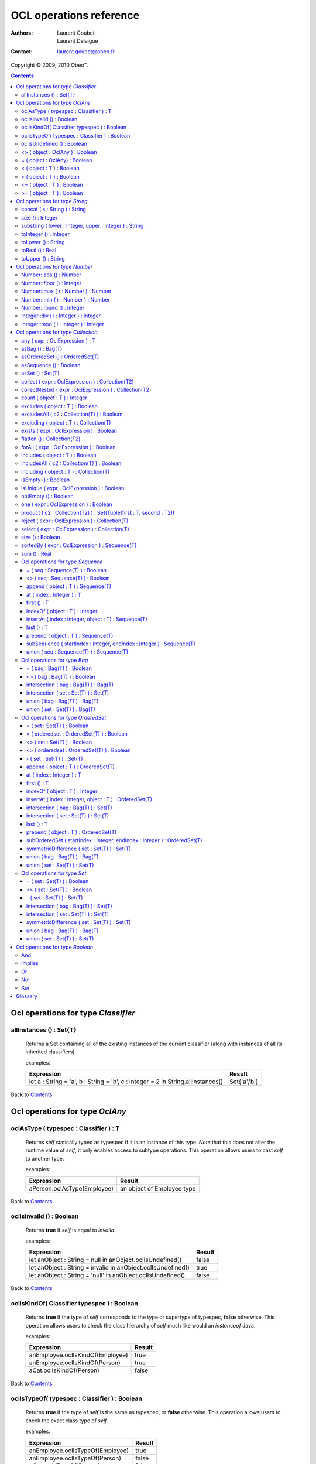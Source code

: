 ========================
OCL operations reference
========================

:Authors:
  Laurent Goubet,
  Laurent Delaigue
:Contact:
	laurent.goubet@obeo.fr

Copyright |copy| 2009, 2010 Obeo\ |trade|.

.. |copy| unicode:: 0xA9 
.. |trade| unicode:: U+2122
.. |invalid| unicode:: U+00D8
.. contents:: Contents

Ocl operations for type *Classifier*
====================================

allInstances () : Set{T}
-----------------------------------------------------------------
   Returns a Set containing all of the existing instances of the current classifier (along with instances of all its
   inherited classifiers).

   examples:

   .. class:: exampletable

   +----------------------------------------------------------------------------------+----------------+
   | Expression                                                                       | Result         |
   +==================================================================================+================+
   | let a : String = 'a', b : String = 'b', c : Integer = 2 in String.allInstances() | Set{'a','b'}   |
   +----------------------------------------------------------------------------------+----------------+

Back to Contents_

Ocl operations for type *OclAny*
====================================

oclAsType ( typespec : Classifier ) : T
-----------------------------------------------------------------
   Returns *self* statically typed as typespec if it is an instance of this type. *Note* that this does not alter the
   runtime value of *self*, it only enables access to subtype operations. This operation allows users to cast *self*
   to another type.

   examples:

   .. class:: exampletable

   +-------------------------------------------------------------+-----------------------------+
   | Expression                                                  | Result                      |
   +=============================================================+=============================+
   | aPerson.oclAsType(Employee)                                 | an object of Employee type  |
   +-------------------------------------------------------------+-----------------------------+

Back to Contents_

oclIsInvalid () : Boolean
-----------------------------------------------------------------
   Returns **true** if *self* is equal to *invalid*.

   examples:

   .. class:: exampletable

   +--------------------------------------------------------------+--------+
   | Expression                                                   | Result |
   +==============================================================+========+
   | let anObject : String = null in anObject.oclIsUndefined()    | false  |
   +--------------------------------------------------------------+--------+
   | let anObject : String = invalid in anObject.oclIsUndefined() | true   |
   +--------------------------------------------------------------+--------+
   | let anObject : String = 'null' in anObject.oclIsUndefined()  | false  |
   +--------------------------------------------------------------+--------+

Back to Contents_

oclIsKindOf( Classifier typespec ) : Boolean
-----------------------------------------------------------------
   Returns **true** if the type of *self* corresponds to the type or supertype of typespec, **false** otherwise. This
   operation allows users to check the class hierarchy of *self* much like would an *instanceof* Java.

   examples:

   .. class:: exampletable

   +----------------------------------+--------+
   | Expression                       | Result |
   +==================================+========+
   | anEmployee.oclIsKindOf(Employee) | true   |
   +----------------------------------+--------+
   | anEmployee.oclIsKindOf(Person)   | true   |
   +----------------------------------+--------+
   | aCat.oclIsKindOf(Person)         | false  |
   +----------------------------------+--------+

Back to Contents_

oclIsTypeOf( typespec : Classifier ) : Boolean
-----------------------------------------------------------------
   Returns **true** if the type of *self* is the same as typespec, or **false** otherwise. This operation allows users
   to check the exact class type of *self*.
   
   examples:

   .. class:: exampletable

   +----------------------------------+--------+
   | Expression                       | Result |
   +==================================+========+
   | anEmployee.oclIsTypeOf(Employee) | true   |
   +----------------------------------+--------+
   | anEmployee.oclIsTypeOf(Person)   | false  |
   +----------------------------------+--------+
   | aCat.oclIsTypeOf(Person)         | false  |
   +----------------------------------+--------+

Back to Contents_

oclIsUndefined () : Boolean
-----------------------------------------------------------------
   Returns **true** if *self* is equal to *invalid* or *null*.

   examples:

   .. class:: exampletable

   +--------------------------------------------------------------+--------+
   | Expression                                                   | Result |
   +==============================================================+========+
   | let anObject : String = null in anObject.oclIsUndefined()    | true   |
   +--------------------------------------------------------------+--------+
   | let anObject : String = invalid in anObject.oclIsUndefined() | true   |
   +--------------------------------------------------------------+--------+
   | let anObject : String = 'null' in anObject.oclIsUndefined()  | false  |
   +--------------------------------------------------------------+--------+

Back to Contents_

<> ( object : OclAny ) : Boolean
-----------------------------------------------------------------
   Returns **true** if *self* is a different object from *object*.

   examples:

   .. class:: exampletable

   +--------------------------------------------------+--------+
   | Expression                                       | Result |
   +==================================================+========+
   | let a : String = 'a', b : String = 'a' in a <> b | false  |
   +--------------------------------------------------+--------+
   | let a : Integer = 2, b : Real = 2.0 in a <> b    | false  |
   +--------------------------------------------------+--------+
   | let a : Integer = -2, b : Integer = 2 in a <> b  | true   |
   +--------------------------------------------------+--------+

Back to Contents_

= ( object : OclAny) : Boolean
-----------------------------------------------------------------
   Returns **true** if *self* is equal to *object*.

   examples:

   .. class:: exampletable

   +--------------------------------------------------+--------+
   | Expression                                       | Result |
   +==================================================+========+
   | let a : String = 'a', b : String = 'a' in a = b  | true   |
   +--------------------------------------------------+--------+
   | let a : Integer = 2, b : Real = 2.0 in a = b     | true   |
   +--------------------------------------------------+--------+
   | let a : Integer = -2, b : Integer = 2 in a = b   | false  |
   +--------------------------------------------------+--------+

Back to Contents_

< ( object : T ) : Boolean
-----------------------------------------------------------------
   Returns **true** if *self* is comparable to *object* and less than *object*.

   examples:

   .. class:: exampletable

   +--------------------------------------------------------------+--------+
   | Expression                                                   | Result |
   +==============================================================+========+
   | let a : Integer = 1, b : Integer = 2 in a < b                | true   |
   +--------------------------------------------------------------+--------+
   | let a : Real = 1.5, b : Integer = 2 in a < b                 | true   |
   +--------------------------------------------------------------+--------+
   |let a : String = 'Anteater', b : String = 'Aardvark' in a < b | false  |
   +--------------------------------------------------------------+--------+

Back to Contents_

> ( object : T ) : Boolean
-----------------------------------------------------------------
   Returns **true** if *self* is comparable to *object* and greater than *object*.

   examples:

   .. class:: exampletable

   +--------------------------------------------------------------+--------+
   | Expression                                                   | Result |
   +==============================================================+========+
   | let a : Integer = 1, b : Integer = 2 in a > b                | false  |
   +--------------------------------------------------------------+--------+
   | let a : Real = 1.5, b : Integer = 2 in a > b                 | false  |
   +--------------------------------------------------------------+--------+
   |let a : String = 'Anteater', b : String = 'Aardvark' in a > b | true   |
   +--------------------------------------------------------------+--------+

Back to Contents_

<= ( object : T ) : Boolean
-----------------------------------------------------------------
   Returns **true** if *self* is comparable to *object* and less than or equal to *object*.

   examples:

   .. class:: exampletable

   +---------------------------------------------------------------+--------+
   | Expression                                                    | Result |
   +===============================================================+========+
   | let a : Integer = 1, b : Integer = 2 in a <= b                | true   |
   +---------------------------------------------------------------+--------+
   | let a : Real = 1.5, b : Integer = 2 in a <= b                 | true   |
   +---------------------------------------------------------------+--------+
   |let a : String = 'Anteater', b : String = 'Aardvark' in a <= b | false  |
   +---------------------------------------------------------------+--------+

Back to Contents_

>= ( object : T ) : Boolean
-----------------------------------------------------------------
   Returns **true** if *self* is comparable to *object* and greater than or equal to *object*.

   examples:

   .. class:: exampletable

   +---------------------------------------------------------------+--------+
   | Expression                                                    | Result |
   +===============================================================+========+
   | let a : Integer = 1, b : Integer = 2 in a >= b                | false  |
   +---------------------------------------------------------------+--------+
   | let a : Real = 1.5, b : Integer = 2 in a >= b                 | false  |
   +---------------------------------------------------------------+--------+
   |let a : String = 'Anteater', b : String = 'Aardvark' in a >= b | true   |
   +---------------------------------------------------------------+--------+

Back to Contents_

Ocl operations for type *String*
====================================

**A note on Strings** : OCL Strings begin at index *1*, not *0* as in most languages. Thus *'test'.at(0)* fails in
*invalid* whereas *'test'.at(1)* yields *'t'*. Likewise, *'test'.substring(2, 2)* returns *'e'*.

concat ( s : String ) : String
-----------------------------------------------------------------
   Returns a string containing *self* followed by *s*.

   examples:

   .. class:: exampletable

   +-------------------------------------------------------------------+--------------------+
   | Expression                                                        | Result             |
   +===================================================================+====================+
   | 'concat'.concat(' ').concat('operation')                          | 'concat operation' |
   +-------------------------------------------------------------------+--------------------+

Back to Contents_

size () : Integer
-----------------------------------------------------------------
   Returns the number of characters composing *self*.

   examples:

   .. class:: exampletable

   +-------------------------------------------------------------+--------+
   | Expression                                                  | Result |
   +=============================================================+========+
   | 'size operation'.size()                                     | 14     |
   +-------------------------------------------------------------+--------+

Back to Contents_

substring ( lower : Integer, upper : Integer ) : String
-----------------------------------------------------------------
   Returns a string containing all characters from *self* starting from index *lower* up to index *upper* included.
   Both *lower* and *upper* parameters should be contained between *1* and *self.size()* included. *lower* cannot be
   greater than *upper*.

   examples:

   .. class:: exampletable

   +---------------------------------------------------------------+----------------+
   | Expression                                                    | Result         |
   +===============================================================+================+
   | 'substring operation'.substring(11, 19)                       | 'operation'    |
   +---------------------------------------------------------------+----------------+
   | 'substring operation'.substring(1, 1)                         | 's'            |
   +---------------------------------------------------------------+----------------+
   | 'substring operation'.substring(0, 1)                         | |invalid|      |
   +---------------------------------------------------------------+----------------+

Back to Contents_

toInteger () : Integer
-----------------------------------------------------------------
   Returns an Integer of value equal to *self*, or |invalid| if *self* does not represent an integer.

   examples:

   .. class:: exampletable

   +---------------------------------------------------------------+----------------+
   | Expression                                                    | Result         |
   +===============================================================+================+
   | '3.0'.toInteger()                                             | |invalid|      |
   +---------------------------------------------------------------+----------------+
   | '4'.toInteger()                                               | 4              |
   +---------------------------------------------------------------+----------------+
   | 'toInteger'.toInteger()                                       | |invalid|      |
   +---------------------------------------------------------------+----------------+

Back to Contents_

toLower () : String
-----------------------------------------------------------------
   Returns *self* with all characters converted to lowercase.

   examples:

   .. class:: exampletable

   +------------------------------------------------------------+-------------------+
   | Expression                                                 | Result            |
   +============================================================+===================+
   | 'LoWeR OpErAtIoN'.toLower()                                | 'lower operation' |
   +------------------------------------------------------------+-------------------+

Back to Contents_

toReal () : Real
-----------------------------------------------------------------
   Returns a Real of value equal to *self*, or |invalid| if *self* does not represent a real.

   examples:

   .. class:: exampletable

   +---------------------------------------------------------------+----------------+
   | Expression                                                    | Result         |
   +===============================================================+================+
   | '3.0'.toReal()                                                | 3.0            |
   +---------------------------------------------------------------+----------------+
   | '4'.toReal()                                                  | 4.0            |
   +---------------------------------------------------------------+----------------+
   | 'toReal'.toReal()                                             | |invalid|      |
   +---------------------------------------------------------------+----------------+

Back to Contents_

toUpper () : String
-----------------------------------------------------------------
   Returns *self* with all characters converted to uppercase.

   examples:

   .. class:: exampletable

   +------------------------------------------------------------+-------------------+
   | Expression                                                 | Result            |
   +============================================================+===================+
   | 'UpPeR OpErAtIoN'.toUpper()                                | 'UPPER OPERATION' |
   +------------------------------------------------------------+-------------------+

Back to Contents_

Ocl operations for type *Number*
====================================

In addition to the basic math functions (+, -, /, \*) are a number of advanced functions. Take note that *Number*
denotes both *Integer* and *Real*, and they're substitutive unless otherwise specified.

Number::abs () : Number
-----------------------------------------------------------------
   Returns the absolute value of *self*, *self* if it is already a positive number.

   examples:

   .. class:: exampletable

   +---------------------------------------------------------------+----------------+
   | Expression                                                    | Result         |
   +===============================================================+================+
   | (-2.3).abs()                                                  | 2.3            |
   +---------------------------------------------------------------+----------------+
   | -5.abs()                                                      | 5              |
   +---------------------------------------------------------------+----------------+

Back to Contents_

Number::floor () : Integer
-----------------------------------------------------------------
   Returns the integer part of *self* if it is a Real, *self* if it is an Integer.

   examples:

   .. class:: exampletable

   +---------------------------------------------------------------+----------------+
   | Expression                                                    | Result         |
   +===============================================================+================+
   | (2.3).floor()                                                 | 2              |
   +---------------------------------------------------------------+----------------+
   | (2.8).floor()                                                 | 2              |
   +---------------------------------------------------------------+----------------+
   | 2.floor()                                                     | 2              |
   +---------------------------------------------------------------+----------------+

Back to Contents_

Number::max ( r : Number ) : Number
-----------------------------------------------------------------
   Returns the greatest number between *self* and *r*.

   examples:

   .. class:: exampletable

   +---------------------------------------------------------------+----------------+
   | Expression                                                    | Result         |
   +===============================================================+================+
   | 6.max(3)                                                      | 6              |
   +---------------------------------------------------------------+----------------+
   | 6.max(5.2)                                                    | 6.0            |
   +---------------------------------------------------------------+----------------+
   | (2.3).max(3)                                                  | 3.0            |
   +---------------------------------------------------------------+----------------+
   | (2.3).max(5.2)                                                | 5.2            |
   +---------------------------------------------------------------+----------------+

Back to Contents_

Number::min ( r : Number ) : Number
-----------------------------------------------------------------
   Returns the lowest number between *self* and *r*.

   examples:

   .. class:: exampletable

   +---------------------------------------------------------------+----------------+
   | Expression                                                    | Result         |
   +===============================================================+================+
   | 6.min(3)                                                      | 6              |
   +---------------------------------------------------------------+----------------+
   | 6.min(5.2)                                                    | 5.2            |
   +---------------------------------------------------------------+----------------+
   | (2.3).min(3)                                                  | 2.3            |
   +---------------------------------------------------------------+----------------+
   | (2.3).min(5.2)                                                | 2.3            |
   +---------------------------------------------------------------+----------------+

Back to Contents_

Number::round () : Integer
-----------------------------------------------------------------
   Returns the nearest integer to *self* if it is a Real, *self* if it is an Integer.

   examples:

   .. class:: exampletable

   +---------------------------------------------------------------+----------------+
   | Expression                                                    | Result         |
   +===============================================================+================+
   | (2.3).round()                                                 | 2              |
   +---------------------------------------------------------------+----------------+
   | (2.5).round()                                                 | 3              |
   +---------------------------------------------------------------+----------------+
   | (2.8).round()                                                 | 3              |
   +---------------------------------------------------------------+----------------+
   | 2.round()                                                     | 2              |
   +---------------------------------------------------------------+----------------+

Back to Contents_

Integer::div ( i : Integer ) : Integer
-----------------------------------------------------------------
   Returns the integer quotient of the division of *self* by *i*.
   
   examples:

   .. class:: exampletable

   +---------------------------------------------------------------+----------------+
   | Expression                                                    | Result         |
   +===============================================================+================+
   | 3.div(2)                                                      | 1              |
   +---------------------------------------------------------------+----------------+
   | 11.div(3)                                                     | 3              |
   +---------------------------------------------------------------+----------------+
  
Back to Contents_

Integer::mod ( i : Integer ) : Integer
-----------------------------------------------------------------
   Returns the integer remainder of the division of *self* by *i*.
   
   examples:

   .. class:: exampletable

   +---------------------------------------------------------------+----------------+
   | Expression                                                    | Result         |
   +===============================================================+================+
   | 3.mod(2)                                                      | 1              |
   +---------------------------------------------------------------+----------------+
   | 11.mod(3)                                                     | 2              |
   +---------------------------------------------------------------+----------------+

Back to Contents_

Ocl operations for type *Collection*
====================================

Please note that OCL collections can contain the *null* value (null) but not the *invalid* value (|invalid|). Trying
to add |invalid| within a new or existing collection will yield |invalid| as a result. OCL proposes four distinct kinds
of collections offering all possibilities of ordering/unicity.

 .. list-table::
		:header-rows: 1
		:stub-columns: 1
           
		* - Collection type
		  - Ordered
		  - Unique
		* - Sequence
		  - true
		  - false
		* - OrderedSet
		  - true
		  - true
		* - Bag
		  - false
		  - false
		* - Set
		  - false
		  - true

Back to Contents_

any ( expr : OclExpression ) : T
-----------------------------------------------------------------
	Returns any element contained in *self* that validates the condition *expr*, null otherwise. Evaluation is shortcut as soon
	as an element validating *expr* is found. Note that the result of this on unordered collections will be random if more than
	one element validates *expr*.
	
	examples:

	.. class:: exampletable
	
	+---------------------------------------------------------------+----------------+
	| Expression                                                    | Result         |
	+===============================================================+================+
	| Sequence{1.2, 2.3, 5.2, 0.9}->any(self < 1)                   | 0.9            |
	+---------------------------------------------------------------+----------------+
	| Sequence{1.2, 2.3, 5.2, 0.9}->any(self < 2)                   | 1.2            |
	+---------------------------------------------------------------+----------------+

Back to Contents_

asBag () : Bag(T)
-----------------------------------------------------------------
	Returns a Bag containing all elements of *self*.
	
	examples:
	
	.. class:: exampletable
	
	+-------------------------------------------------------+-----------------------+
	| Expression                                            | Result                |
	+=======================================================+=======================+
	| Sequence{'3', 1, 2.0, '3'}->asBag()                   | Bag{2.0, '3', 1, '3'} |
	+-------------------------------------------------------+-----------------------+
	| Bag{1, 2.0, '3'}->asBag()                             | Bag{2.0, 1, '3'}      |
	+-------------------------------------------------------+-----------------------+
	| OrderedSet{1, 2.0, '3'}->asBag()                      | Bag{2.0, 1, '3'}      |
	+-------------------------------------------------------+-----------------------+
	| OrderedSet{1, 1, 2.0, '3'}->asBag()                   | Bag{'3', 1, 2.0}      |
	+-------------------------------------------------------+-----------------------+
	| Set{1, 2.0, '3'}->asBag()                             | Bag{2.0, 1, '3'}      |
	+-------------------------------------------------------+-----------------------+
	| Set{1, 1, 2.0, '3'}->asBag()                          | Bag{2.0, '3', 1}      |
	+-------------------------------------------------------+-----------------------+

Back to Contents_

asOrderedSet () : OrderedSet(T)
-----------------------------------------------------------------
	Returns an OrderedSet containing all elements of *self*. Element ordering is preserved when possible.
	
	examples:
	
	.. class:: exampletable
	
	+-------------------------------------------------------+-------------------------+
	| Expression                                            | Result                  |
	+=======================================================+=========================+
	| Sequence{1, 2.0, '3'}->asOrderedSet()                 | OrderedSet{1, '3', 2.0} |
	+-------------------------------------------------------+-------------------------+
	| Sequence{1, 1, 2.0, '3'}->asOrderedSet()              | OrderedSet{'3', 1, 2.0} |
	+-------------------------------------------------------+-------------------------+
	| Bag{1, 2.0, '3'}->asOrderedSet()                      | OrderedSet{2.0, 1, '3'} |
	+-------------------------------------------------------+-------------------------+
	| Bag{1, 1, 2.0, '3'}->asOrderedSet()                   | OrderedSet{1, '3', 2.0} |
	+-------------------------------------------------------+-------------------------+
	| OrderedSet{1, 2.0, '3'}->asOrderedSet()               | OrderedSet{1, 2.0, '3'} |
	+-------------------------------------------------------+-------------------------+
	| Set{1, 2.0, '3'}->asOrderedSet()                      | OrderedSet{'3', 1, 2.0} |
	+-------------------------------------------------------+-------------------------+

Back to Contents_

asSequence () : Boolean
-----------------------------------------------------------------
	Returns a Sequence containing all elements of *self*. Element ordering is preserved when possible.
	
	examples:
	
	.. class:: exampletable
	
	+-------------------------------------------------------+-----------------------+
	| Expression                                            | Result                |
	+=======================================================+=======================+
	| Sequence{1, 2.0, '3'}->asSequence()                   | Sequence{1, 2.0, '3'} |
	+-------------------------------------------------------+-----------------------+
	| Bag{1, 2.0, '3'}->asSequence()                        | Sequence{2.0, 1, '3'} |
	+-------------------------------------------------------+-----------------------+
	| OrderedSet{1, 2.0, '3'}->asSequence()                 | Sequence{1, 2.0, '3'} |
	+-------------------------------------------------------+-----------------------+
	| Set{1, 2.0, '3'}->asSequence()                        | Sequence{'3', 1, 2.0} |
	+-------------------------------------------------------+-----------------------+

Back to Contents_

asSet () : Set(T)
-----------------------------------------------------------------
	Returns a Set containing all elements of *self*.
	
	examples:
	
	.. class:: exampletable
	
	+-------------------------------------------------------+-----------------------+
	| Expression                                            | Result                |
	+=======================================================+=======================+
	| Sequence{1, 2.0, '3'}->asSet()                        | Set{1, '3', 2.0}      |
	+-------------------------------------------------------+-----------------------+
	| Sequence{1, 1, 2.0, '3'}->asSet()                     | Set{'3', 1, 2.0}      |
	+-------------------------------------------------------+-----------------------+
	| Bag{1, 2.0, '3'}->asSet()                             | Set{2.0, 1, '3'}      |
	+-------------------------------------------------------+-----------------------+
	| Bag{1, 1, 2.0, '3'}->asSet()                          | Set{1, '3', 2.0}      |
	+-------------------------------------------------------+-----------------------+
	| OrderedSet{1, 2.0, '3'}->asSet()                      | Set{1, '3', 2.0}      |
	+-------------------------------------------------------+-----------------------+
	| OrderedSet{1, 1, 2.0, '3'}->asSet()                   | Set{'3', 1, 2.0}      |
	+-------------------------------------------------------+-----------------------+
	| Set{1, 2.0, '3'}->asSet()                             | Set{2.0, 1, '3'}      |
	+-------------------------------------------------------+-----------------------+
	| Set{1, 1, 2.0, '3'}->asSet()                          | Set{'3', 1, 2.0}      |
	+-------------------------------------------------------+-----------------------+

Back to Contents_

collect ( expr : OclExpression ) : Collection(T2)
-----------------------------------------------------------------
	Returns a collection containing the result of applying *expr* on all elements contained in *self*.
	
	examples:

	.. class:: exampletable
	
	+---------------------------------------------------------------+-----------------------------+
	| Expression                                                    | Result                      |
	+===============================================================+=============================+
	| Sequence{'first', 'second'}->collect(toUpper())               | Sequence{'FIRST', 'SECOND'} |
	+---------------------------------------------------------------+-----------------------------+

Back to Contents_

collectNested ( expr : OclExpression ) : Collection(T2)
-----------------------------------------------------------------
	Returns a collection containing all the elements contained in *self* on which we applied the OclExpression *expr*.
	The results won't be flattened. The type of the resulting collection depends on the type of *self*.
	
	examples:
	
	For the purpose of these examples we'll assume here that we have a Class *Person* with a reference *children*. Our
	model contains two persons such as *person1.children = {James, Jane}* and *person2.children = {John}*.
	
	.. class:: exampletable
	
	+-------------------------------------------------------+-------------------------------------------------+
	| Expression                                            | Result                                          |
	+=======================================================+=================================================+
	| self.persons->collectNested(children.firstname)       | Sequence{Sequence{James, Jane}, Sequence{John}} |
	+-------------------------------------------------------+-------------------------------------------------+

Back to Contents_

count ( object : T ) : Integer
-----------------------------------------------------------------
   Returns how many times *object* is in the collection *self*.

   examples:

   .. class:: exampletable

   +---------------------------------------------------------------+----------------+
   | Expression                                                    | Result         |
   +===============================================================+================+
   | Sequence{2.3, 5.2}->count(5.2)                                | 1              |
   +---------------------------------------------------------------+----------------+
   | Set{3, 'test', 4.0, 4, 4.0, 'test'}->count(null)              | 0              |
   +---------------------------------------------------------------+----------------+
   | Set{3, null, 4.0, null, 'test'}->count(null)                  | 1              |
   +---------------------------------------------------------------+----------------+
   | Bag{3, null, 4.0, null, 'test'}->count(null)                  | 2              |
   +---------------------------------------------------------------+----------------+

Back to Contents_

excludes ( object : T ) : Boolean
-----------------------------------------------------------------
	Returns **true** if *object* is not contained in *self*, **false** otherwise.
	
	examples:

	.. class:: exampletable
	
	+---------------------------------------------------------------+----------------+
	| Expression                                                    | Result         |
	+===============================================================+================+
	| Sequence{2.3}->excludes(2.1)                                  | true           |
	+---------------------------------------------------------------+----------------+
	| Sequence{2.0}->excludes(2)                                    | false          |
	+---------------------------------------------------------------+----------------+

Back to Contents_

excludesAll ( c2 : Collection(T) ) : Boolean
-----------------------------------------------------------------
	Returns **true** if no element of *c2* is contained in *self*, **false** otherwise.
	
	examples:

	.. class:: exampletable
	
	+---------------------------------------------------------------+----------------+
	| Expression                                                    | Result         |
	+===============================================================+================+
	| Sequence{2.3, 5.2, 'a', 3, null}->excludesAll(Set{4, null})   | false          |
	+---------------------------------------------------------------+----------------+
	| Sequence{2.3, 5.2, 'a', 3}->excludesAll(Set{4, null})         | true           |
	+---------------------------------------------------------------+----------------+

Back to Contents_

excluding ( object : T ) : Collection(T)
-----------------------------------------------------------------
	Returns a collection containing all elements of *self* minus all occurences of *object*.
	**Note** : at the time of writing, the OCL standard library sports a bug which changes *OrderedSets* in *Sets* when
	excluding elements.
	
	examples:
	
	.. class:: exampletable
	
	+-----------------------------------------------------+-------------------------+
	| Expression                                          | Result                  |
	+=====================================================+=========================+
	| Sequence{'b', 'a', 'b', 'c'}->excluding('b')        | Sequence{'a', 'c'}      |
	+-----------------------------------------------------+-------------------------+
	| Bag{'b', 'a', 'b', 'c'}->excluding('b')             | Bag{'c', 'a'}           |
	+-----------------------------------------------------+-------------------------+
	| OrderedSet{'b', 'a', 'b', 'c'}->excluding('b')      | Set{'c', 'a'}           |
	+-----------------------------------------------------+-------------------------+
	| Set{'b', 'a', 'b', 'c'}->excluding('b')             | Set{'c', 'a'}           |
	+-----------------------------------------------------+-------------------------+

Back to Contents_

exists ( expr : OclExpression ) : Boolean
-----------------------------------------------------------------
	Returns **true** if at least one element in *self* validates the condition *expr*, **false** otherwise. The evaluation
	stops as soon as one element validating *expr* is found.
	
	examples:

	.. class:: exampletable
	
	+---------------------------------------------------------------+----------------+
	| Expression                                                    | Result         |
	+===============================================================+================+
	| Sequence{2.3, 5.2}->exists(self > 3)                          | true           |
	+---------------------------------------------------------------+----------------+

Back to Contents_

flatten () : Collection(T2)
-----------------------------------------------------------------
	Returns a collection containing all elements of *self* recursively flattened.
	**Note** : at the time of writing, the OCL standard library sports a bug which changes *OrderedSets* in *Sets* when
	flattening. 
	
	examples:
	
	.. class:: exampletable
	
	+---------------------------------------------------------------------------+-------------------------------------+
	| Expression                                                                | Result                              |
	+===========================================================================+=====================================+
	| Sequence{Set{1, 2, 3}, Sequence{2.0, 3.0}, Bag{'test'}}->flatten()        | Sequence{1, 2, 3, 2.0, 3.0, 'test'} |
	+---------------------------------------------------------------------------+-------------------------------------+
	| Bag{Set{Bag{'test', 2, 3.0}}, Sequence{OrderedSet{2.0, 3, 1}}}->flatten() | Bag{1, 2, 3, 2.0, 3.0, 'test'}      |
	+---------------------------------------------------------------------------+-------------------------------------+
	| OrderedSet{Set{Bag{'test', 2, 3.0}}, Sequence{Set{2.0, 3, 1}}}->flatten() | Set{3.0, 2, 1, 3, 'test', 2.0}      |
	+---------------------------------------------------------------------------+-------------------------------------+
	| Set{Set{Bag{'test', 2, 3.0}}, Sequence{OrderedSet{2.0, 3, 1}}}->flatten() | Set{3.0, 2, 1, 3, 'test', 2.0}      |
	+---------------------------------------------------------------------------+-------------------------------------+

Back to Contents_

forAll ( expr : OclExpression ) : Boolean
-----------------------------------------------------------------
	Returns **true** if the all the elements contained in *self* validate the condition *expr*, **false** otherwise.
	
	examples:

	.. class:: exampletable
	
	+---------------------------------------------------------------+----------------+
	| Expression                                                    | Result         |
	+===============================================================+================+
	| Sequence{2.3, 5.2}->forAll(self > 3)                          | false          |
	+---------------------------------------------------------------+----------------+
	| Sequence{2.3, 5.2}->forAll(self > 1.2)                        | true           |
	+---------------------------------------------------------------+----------------+

Back to Contents_

includes ( object : T ) : Boolean
-----------------------------------------------------------------
	Returns **true** if *object* is contained in *self*, **false** otherwise.
	
	examples:

	.. class:: exampletable
	
	+---------------------------------------------------------------+----------------+
	| Expression                                                    | Result         |
	+===============================================================+================+
	| Sequence{2.3}->includes(2.1)                                  | false          |
	+---------------------------------------------------------------+----------------+
	| Sequence{2.0}->includes(2)                                    | true           |
	+---------------------------------------------------------------+----------------+

Back to Contents_

includesAll ( c2 : Collection(T) ) : Boolean
-----------------------------------------------------------------
	Returns **true** if all element of *c2* are contained in *self*, **false** otherwise.
	
	examples:

	.. class:: exampletable
	
	+---------------------------------------------------------------+----------------+
	| Expression                                                    | Result         |
	+===============================================================+================+
	| Sequence{2.3, 5.2, 'a', 3, null}->includesAll(Set{3, null})   | true           |
	+---------------------------------------------------------------+----------------+
	| Sequence{2.3, 5.2, 'a', 3}->includesAll(Set{3, null})         | false          |
	+---------------------------------------------------------------+----------------+

Back to Contents_

including ( object : T ) : Collection(T)
-----------------------------------------------------------------
	Returns a collection containing all elements of *self* followed by *object*.
	**Note** : at the time of writing, the OCL standard library sports a bug which changes *OrderedSets* in *Sets* when
	including elements.
	
	examples:
	
	.. class:: exampletable
	
	+-----------------------------------------------------+-------------------------+
	| Expression                                          | Result                  |
	+=====================================================+=========================+
	| Sequence{'a', 'b'}->including('c')                  | Sequence{'a', 'b', 'c'} |
	+-----------------------------------------------------+-------------------------+
	| Bag{'a', 'b'}->including('c')                       | Bag{'a', 'c', 'b'}      |
	+-----------------------------------------------------+-------------------------+
	| OrderedSet{'a', 'b'}->including('c')                | Set{'a', 'c', 'b'}      |
	+-----------------------------------------------------+-------------------------+
	| Set{'a', 'b'}->including('c')                       | Set{'a', 'c', 'b'}      |
	+-----------------------------------------------------+-------------------------+

Back to Contents_

isEmpty () : Boolean
-----------------------------------------------------------------
	Returns **true** if *self* is empty, **false** otherwise.
	
	examples:

	.. class:: exampletable
	
	+---------------------------------------------------------------+----------------+
	| Expression                                                    | Result         |
	+===============================================================+================+
	| Sequence{2, 'a'}->isEmpty()                                   | false          |
	+---------------------------------------------------------------+----------------+
	| Sequence{null}->isEmpty()                                     | false          |
	+---------------------------------------------------------------+----------------+
	| Sequence{}->isEmpty()                                         | true           |
	+---------------------------------------------------------------+----------------+

Back to Contents_

isUnique ( expr : OclExpression ) : Boolean
-----------------------------------------------------------------
	Returns **true** if all elements contained in *self* evaluate to a distinct value for *expr*.
	
	examples:

	.. class:: exampletable
	
	+---------------------------------------------------------------+----------------+
	| Expression                                                    | Result         |
	+===============================================================+================+
	| Sequence{2.3, 5.2}->isUnique(self > 3)                        | true           |
	+---------------------------------------------------------------+----------------+
	| Sequence{2.3, 5.2}->isUnique(self > 1)                        | false          |
	+---------------------------------------------------------------+----------------+

Back to Contents_

notEmpty () : Boolean
-----------------------------------------------------------------
	Returns **true** if *self* contains at least one element, **false** otherwise.
	
	examples:

	.. class:: exampletable
	
	+---------------------------------------------------------------+----------------+
	| Expression                                                    | Result         |
	+===============================================================+================+
	| Sequence{2, 'a'}->notEmpty()                                  | true           |
	+---------------------------------------------------------------+----------------+
	| Sequence{null}->notEmpty()                                    | true           |
	+---------------------------------------------------------------+----------------+
	| Sequence{}->notEmpty()                                        | false          |
	+---------------------------------------------------------------+----------------+

Back to Contents_

one ( expr : OclExpression ) : Boolean
-----------------------------------------------------------------
	Returns **true** if there is only one element contained in *self* that validates the condition *expr*, **false** otherwise.
	
	examples:

	.. class:: exampletable
	
	+---------------------------------------------------------------+----------------+
	| Expression                                                    | Result         |
	+===============================================================+================+
	| Sequence{1.2, 2.3, 5.2, 0.9}->one(self < 1)                   | true           |
	+---------------------------------------------------------------+----------------+
	| Sequence{1.2, 2.3, 5.2, 0.9}->one(self < 2)                   | false          |
	+---------------------------------------------------------------+----------------+

Back to Contents_

product ( c2 : Collection(T2) ) : Set(Tuple(first : T, second : T2))
--------------------------------------------------------------------
	Returns a Set of Tuples which represents the cartesian product of *self* with *c2*.
	
	examples (notation of the tuples has been simplified):

	.. class:: exampletable
	
	+------------------------------------------+-----------------------------------------------------------------+
	| Expression                               | Result                                                          |
	+==========================================+=================================================================+ 
	| Sequence{3, 4}->product(Bag{3.0, 4.0})   | Set{Tuple{3, 3.0}, Tuple{3, 4.0}, Tuple{4, 3.0}, Tuple{4, 4.0}} |
	+------------------------------------------+-----------------------------------------------------------------+
	| Set{3, 4}->product(OrderedSet{3.0, 4.0}) | Set{Tuple{3, 3.0}, Tuple{3, 4.0}, Tuple{4, 3.0}, Tuple{4, 4.0}} |
	+------------------------------------------+-----------------------------------------------------------------+

Back to Contents_

reject ( expr : OclExpression ) : Collection(T)
-----------------------------------------------------------------
	Returns a collection with all elements of *self* except for those who validate the OclExpression *expr*. 
	
	examples:
	
	.. class:: exampletable
	
	+-------------------------------------------------------+-------------------------+
	| Expression                                            | Result                  |
	+=======================================================+=========================+
	| Sequence{1, 2, 3}->reject(i : Integer | i > 1 )       | Sequence{1}             |
	+-------------------------------------------------------+-------------------------+
	| Bag{1, 2, 3}->reject(i : Integer | i > 1 )            | Bag{1}                  |
	+-------------------------------------------------------+-------------------------+
	| OrderedSet{1, 2, 3}->reject(i : Integer | i > 1 )     | OrderedSet{1}           |
	+-------------------------------------------------------+-------------------------+
	| Set{1, 2, 3}->reject(i : Integer | i > 1 )            | Set{1}                  |
	+-------------------------------------------------------+-------------------------+

Back to Contents_

select ( expr : OclExpression ) : Collection(T)
-----------------------------------------------------------------
	Returns a collection with all elements of *self* that validate the OclExpression *expr*.
	
	examples:
	
	.. class:: exampletable
	
	+-------------------------------------------------------+-------------------------+
	| Expression                                            | Result                  |
	+=======================================================+=========================+
	| Sequence{1, 2, 3}->select(i : Integer | i > 1)        | Sequence{2, 3}          |
	+-------------------------------------------------------+-------------------------+
	| Bag{1, 2, 3}->select(i : Integer | i > 1 )            | Bag{3, 2}               |
	+-------------------------------------------------------+-------------------------+
	| OrderedSet{1, 2, 3}->select(i : Integer | i > 1 )     | OrderedSet{2, 3}        |
	+-------------------------------------------------------+-------------------------+
	| Set{1, 2, 3}->select(i : Integer | i > 1 )            | Set{3, 2}               |
	+-------------------------------------------------------+-------------------------+

Back to Contents_

size () : Boolean
-----------------------------------------------------------------
	Returns the number of elements contained in *self*.
	
	examples:

	.. class:: exampletable
	
	+---------------------------------------------------------------+----------------+
	| Expression                                                    | Result         |
	+===============================================================+================+
	| Sequence{2.3, 5}->size()                                      | 2              |
	+---------------------------------------------------------------+----------------+
	| Sequence{}->size()                                            | 0              |
	+---------------------------------------------------------------+----------------+

Back to Contents_

sortedBy ( expr : OclExpression ) : Sequence(T)
-----------------------------------------------------------------
	Returns a sorted collection containing all elements from *self* sorted in accordance with the OclExpression *expr*.
	This can be used on all kind of collections yet will always yield a Sequence-typed result except for OrderedSet which
	returns an OrderedSet.
	
	examples:
	
	For the purpose of these examples we'll assume here that we have a Class *Employee* with an attribute *age*. Our
	model contains two employees such as *employee1.age = 24* and *employee2.age = 27*.
	
	.. class:: exampletable
	
	+-------------------------------------------------------+--------------------------------+
	| Expression                                            | Result                         |
	+=======================================================+================================+
	| self.employees->sortedBy(age)                         | Sequence{employee1, employee2} |
	+-------------------------------------------------------+--------------------------------+

Back to Contents_

sum () : Real
-----------------------------------------------------------------
	Returns the sum of all elements contained in *self* if they support the '+' operation.
	
	examples:

	.. class:: exampletable
	
	+---------------------------------------------------------------+----------------+
	| Expression                                                    | Result         |
	+===============================================================+================+
	| Sequence{2.3, 5.2} in c->sum()                                | 7.5            |
	+---------------------------------------------------------------+----------------+
	| Sequence{2, 4} in c->sum()                                    | 6              |
	+---------------------------------------------------------------+----------------+
	| Sequence{2, '4'} in c->sum()                                  | |invalid|      |
	+---------------------------------------------------------------+----------------+

Back to Contents_

Ocl operations for type *Sequence*
-----------------------------------------------------------------

= ( seq : Sequence(T) ) : Boolean
___________________________________________________________________________
	Returns **true** if *self* contains the very same objects as *seq* in the very same order as they are in *seq*.
	
	examples:
	
	.. class:: exampletable
	
	+---------------------------------------------------------------+----------------+
	| Expression                                                    | Result         |
	+===============================================================+================+
	| Sequence{4, 5, 'test'} = Sequence{4, 5, 'test'}               | true           |
	+---------------------------------------------------------------+----------------+
	| Sequence{4, 5, 'test'} = Sequence{4, 'test', 5}               | false          |
	+---------------------------------------------------------------+----------------+
	| Sequence{4, 5, 'test', 5} = Sequence{4, 5, 'test'}            | false          |
	+---------------------------------------------------------------+----------------+

Back to Contents_
	
<> ( seq : Sequence(T) ) : Boolean
___________________________________________________________________________
	Returns **true** if *self* does not contain the same objects as *seq*, or if these objects are not in the same order
	as they are in *seq*.
	
	examples:
	
	.. class:: exampletable
	
	+---------------------------------------------------------------+----------------+
	| Expression                                                    | Result         |
	+===============================================================+================+
	| Sequence{4, 5, 'test'} = Sequence{4, 5, 'test'}               | false          |
	+---------------------------------------------------------------+----------------+
	| Sequence{4, 5, 'test'} = Sequence{4, 'test', 5}               | true           |
	+---------------------------------------------------------------+----------------+
	| Sequence{4, 5, 'test', 5} = Sequence{4, 5, 'test'}            | true           |
	+---------------------------------------------------------------+----------------+

Back to Contents_

append ( object : T ) : Sequence(T)
___________________________________________________________________________
	Returns a Sequence containing all elements of *self* followed by *object*.
	
	examples:
	
	.. class:: exampletable
	
	+-----------------------------------------------------+-------------------------+
	| Expression                                          | Result                  |
	+=====================================================+=========================+
	| Sequence{'a', 'b'}->append('c')                     | Sequence{'a', 'b', 'c'} |
	+-----------------------------------------------------+-------------------------+

Back to Contents_

at ( index : Integer ) : T
___________________________________________________________________________
	Returns the element of *self* at the *index* position.
	
	examples:
	
	.. class:: exampletable
	
	+-----------------------------------------------------+-------------------------+
	| Expression                                          | Result                  |
	+=====================================================+=========================+
	| Sequence{'a', 'b'}->at(1)                           | a                       |
	+-----------------------------------------------------+-------------------------+

Back to Contents_

first () : T
___________________________________________________________________________
	Returns the first element of *self*.
	
	examples:
	
	.. class:: exampletable
	
	+-----------------------------------------------------+-------------------------+
	| Expression                                          | Result                  |
	+=====================================================+=========================+
	| Sequence{1, 2.0, '3'}->first()                      | 1                       |
	+-----------------------------------------------------+-------------------------+

Back to Contents_

indexOf ( object : T ) : Integer
___________________________________________________________________________
	Returns the position of *object* in sequence *self*.
	
	examples:
	
	.. class:: exampletable
	
	+-----------------------------------------------------+-------------------------+
	| Expression                                          | Result                  |
	+=====================================================+=========================+
	| Sequence{'a', 'b'}->indexOf('a')                    | 1                       |
	+-----------------------------------------------------+-------------------------+

Back to Contents_

insertAt ( index : Integer, object : T) : Sequence(T)
___________________________________________________________________________
	Returns a Sequence containing *self* with *object* inserted at the *index* position.
	
	examples:
	
	.. class:: exampletable
	
	+-----------------------------------------------------+-------------------------+
	| Expression                                          | Result                  |
	+=====================================================+=========================+
	|Sequence{'a', 'b'}->insertAt(0, 'c')                 | |invalid|               |
	+-----------------------------------------------------+-------------------------+
	|Sequence{'a', 'b'}->insertAt(1, 'c')                 | Sequence{'c', 'a', 'b'} |
	+-----------------------------------------------------+-------------------------+
	|Sequence{'a', 'b'}->insertAt(3, 'c')                 | Sequence{'a', 'b', 'c'} |
	+-----------------------------------------------------+-------------------------+
	|Sequence{'a', 'b'}->insertAt(4, 'c')                 | |invalid|               |
	+-----------------------------------------------------+-------------------------+

Back to Contents_

last () : T
___________________________________________________________________________
	Returns the last element of *self*.
	
	examples:
	
	.. class:: exampletable
	
	+-----------------------------------------------------+-------------------------+
	| Expression                                          | Result                  |
	+=====================================================+=========================+
	| Sequence{1, 2.0, '3'}->last()                       | '3'                     |
	+-----------------------------------------------------+-------------------------+

Back to Contents_

prepend ( object : T ) : Sequence(T)
___________________________________________________________________________
	Returns a Sequence containing *object* followed by all elements of *self* .
	
	examples:
	
	.. class:: exampletable
	
	+-----------------------------------------------------+-------------------------+
	| Expression                                          | Result                  |
	+=====================================================+=========================+
	| Sequence{'a', 'b'}->prepend('c')                    | Sequence{'c', 'a', 'b'} |
	+-----------------------------------------------------+-------------------------+

Back to Contents_

subSequence ( startIndex : Integer, endIndex : Integer ) : Sequence(T)
___________________________________________________________________________
	Returns a Sequence containing all elements of *self* between the positions 'startIndex' and 'endIndex'. 
	
	examples:
	
	.. class:: exampletable
	
	+-----------------------------------------------------+-------------------------+
	| Expression                                          | Result                  |
	+=====================================================+=========================+
	| Sequence{'a', 'b', 'c', 'd'}->subSequence(2, 3)     | Sequence{'b', 'c'}      |
	+-----------------------------------------------------+-------------------------+
	| Sequence{'a', 'b', 'c', 'd'}->subSequence(4, 4)     | Sequence{'d'}           |
	+-----------------------------------------------------+-------------------------+

Back to Contents_

union ( seq : Sequence(T) ) : Sequence(T)
___________________________________________________________________________
	Returns a Sequence containing all elements of *self* followed by all elements of *seq*.
	
	examples:
	
	.. class:: exampletable
	
	+-----------------------------------------------------+-----------------------------------+
	| Expression                                          | Result                            |
	+=====================================================+===================================+
	| Sequence{'a', 'b', 'a'}->union(Sequence{'b', 'c'})  | Sequence{'a', 'b', 'a', 'b', 'c'} |
	+-----------------------------------------------------+-----------------------------------+

Back to Contents_

Ocl operations for type *Bag*
-----------------------------------------------------------------

= ( bag : Bag(T) ) : Boolean
___________________________________________________________________________
	Returns **true** if *self* contains the same objects as *bag* in the same quantities.
	
	examples:
	
	.. class:: exampletable
	
	+---------------------------------------------------------------+----------------+
	| Expression                                                    | Result         |
	+===============================================================+================+
	| Bag{4, 5, 'test', 4} = Bag{4, 'test', 5, 4}                   | true           |
	+---------------------------------------------------------------+----------------+
	| Bag{4, 5, 'test'} = Bag{4, 'test', 5}                         | true           |
	+---------------------------------------------------------------+----------------+
	| Bag{4, 5, 'test', 5} = Bag{4, 5, 'test'}                      | false          |
	+---------------------------------------------------------------+----------------+

Back to Contents_

<> ( bag : Bag(T) ) : Boolean
___________________________________________________________________________
	Returns **true** if *self* does not contain the same objects as *bag* in the same quantities.
	
	examples:
	
	.. class:: exampletable
	
	+---------------------------------------------------------------+----------------+
	| Expression                                                    | Result         |
	+===============================================================+================+
	| Bag{4, 5, 'test'} = Bag{4, 5, 'test'}                         | false          |
	+---------------------------------------------------------------+----------------+
	| Bag{4, 5, 'test'} = Bag{4, 'test', 5}                         | false          |
	+---------------------------------------------------------------+----------------+
	| Bag{4, 5, 'test', 5} = Bag{4, 5, 'test'}                      | true           |
	+---------------------------------------------------------------+----------------+

Back to Contents_

intersection ( bag : Bag(T) ) : Bag(T)
___________________________________________________________________________
	Returns a Bag containing all elements of *self* that are also contained by *bag*.
	
	examples:
	
	.. class:: exampletable
	
	+-----------------------------------------------------------+-----------------------------------+
	| Expression                                                | Result                            |
	+===========================================================+===================================+
	| Bag{'a', 'b', 'a'}->intersection(Bag{'a', 'b'})           | Bag{'a', 'b'}                     |
	+-----------------------------------------------------------+-----------------------------------+
	| Bag{'a', 'b', 'a', 'b'}->intersection(Bag{'a', 'b', 'b'}) | Bag{'b', 'a', 'b'}                |
	+-----------------------------------------------------------+-----------------------------------+

Back to Contents_
	
intersection ( set : Set(T) ) : Set(T)
___________________________________________________________________________
	Returns a Set containing all elements of *self* that are also contained by *set*.
	
	examples:
	
	.. class:: exampletable
	
	+----------------------------------------------------------+-----------------------------------+
	| Expression                                               | Result                            |
	+==========================================================+===================================+
	| Bag{'a', 'b', 'a'}->intersection(Set{'a', 'b', 'c'})     | Set{'a', 'b'}                     |
	+----------------------------------------------------------+-----------------------------------+

Back to Contents_

union ( bag : Bag(T) ) : Bag(T)
___________________________________________________________________________
	Returns a Bag containing all elements of *self* and all elements of *bag*.
	
	examples:
	
	.. class:: exampletable
	
	+-----------------------------------------------------+-----------------------------------+
	| Expression                                          | Result                            |
	+=====================================================+===================================+
	| Bag{'a', 'b', 'a'}->union(Bag{'b', 'c'})            | Bag{'b', 'a', 'b', 'a', 'c'}      |
	+-----------------------------------------------------+-----------------------------------+

Back to Contents_

union ( set : Set(T) ) : Bag(T)
___________________________________________________________________________
	Returns a Bag containing all elements of *self* and all elements of *set*.
	
	examples:
	
	.. class:: exampletable
	
	+-----------------------------------------------------+-----------------------------------+
	| Expression                                          | Result                            |
	+=====================================================+===================================+
	| Bag{'a', 'b', 'a'}->union(Set{'b', 'c'})            | Bag{'b', 'c', 'a', 'b', 'a'}      |
	+-----------------------------------------------------+-----------------------------------+

Back to Contents_

Ocl operations for type *OrderedSet*
-----------------------------------------------------------------

= ( set : Set(T) ) : Boolean
___________________________________________________________________________
	Returns **true** if *self* contains the same objects as *set*.
	
	examples:
	
	.. class:: exampletable
	
	+---------------------------------------------------------------+----------------+
	| Expression                                                    | Result         |
	+===============================================================+================+
	| OrderedSet{3, 5, 4} = Set{3, 5, 4}                            | true           |
	+---------------------------------------------------------------+----------------+
	| OrderedSet{3, 5, 4} = Set{4, 3, 5, 4, 4}                      | true           |
	+---------------------------------------------------------------+----------------+
	| OrderedSet{3, 5, 4} = Set{2, 5 ,4, 4}                         | false          |
	+---------------------------------------------------------------+----------------+

Back to Contents_
	
= ( orderedset : OrderedSet(T) ) : Boolean
___________________________________________________________________________
	Returns **true** if *self* contains the same objects as *orderedset* regardless of element ordering.
	
	examples:
	
	.. class:: exampletable
	
	+---------------------------------------------------------------+----------------+
	| Expression                                                    | Result         |
	+===============================================================+================+
	| OrderedSet{3, 5, 4} = OrderedSet{3, 5, 4}                     | true           |
	+---------------------------------------------------------------+----------------+
	| OrderedSet{4, 5, 'test', 5} = OrderedSet{4, 5, 'test'}        | true           |
	+---------------------------------------------------------------+----------------+
	| OrderedSet{4, 5, 'test'} = OrderedSet{4, 'test', 5}           | true           |
	+---------------------------------------------------------------+----------------+
	| OrderedSet{4, 5, 'test'} = OrderedSet{4, 'test'}              | false          |
	+---------------------------------------------------------------+----------------+

Back to Contents_

<> ( set : Set(T) ) : Boolean
___________________________________________________________________________
	Returns **true** if *self* does not contain the same objects as *set*.
	
	examples:
	
	.. class:: exampletable
	
	+---------------------------------------------------------------+----------------+
	| Expression                                                    | Result         |
	+===============================================================+================+
	| OrderedSet{4, 5, 'test', 4} <> Set{4, 5, 'test'}              | false          |
	+---------------------------------------------------------------+----------------+
	| OrderedSet{4, 5, 'test', 4} <> Set{4, 'test', 5, 4}           | false          |
	+---------------------------------------------------------------+----------------+
	| OrderedSet{4, 5, 'test', 4} <> Set{4, 5, 'test', 2}           | true           |
	+---------------------------------------------------------------+----------------+

Back to Contents_

<> ( orderedset : OrderedSet(T) ) : Boolean
___________________________________________________________________________
	Returns **true** if *self* does not contain the same objects as *orderedset*.
	
	examples:
	
	.. class:: exampletable
	
	+---------------------------------------------------------------+----------------+
	| Expression                                                    | Result         |
	+===============================================================+================+
	| OrderedSet{4, 5, 'test', 4} <> OrderedSet{4, 5, 'test')       | false          |
	+---------------------------------------------------------------+----------------+
	| OrderedSet{4, 5, 'test', 4} <> OrderedSet{4, 'test', 5, 4}    | false          |
	+---------------------------------------------------------------+----------------+
	| OrderedSet{4, 5, 'test', 4} <> OrderedSet{4, 5, 'test', 2}    | true           |
	+---------------------------------------------------------------+----------------+

Back to Contents_

`-` ( set : Set(T) ) : Set(T)
___________________________________________________________________________
	Returns a Set containing all elements of *self* minus all elements of *set*.
	
	examples:
	
	.. class:: exampletable
	
	+-----------------------------------------------------+-----------------------------------+
	| Expression                                          | Result                            |
	+=====================================================+===================================+
	| OrderedSet{'a', 'b', 'c'} - Set{'c', 'a'}           | Set{'b'}                          |
	+-----------------------------------------------------+-----------------------------------+

Back to Contents_

append ( object : T ) : OrderedSet(T)
___________________________________________________________________________
	Returns an OrderedSet containing all elements of *self* followed by *object*.
	
	examples:
	
	.. class:: exampletable
	
	+-----------------------------------------------------+---------------------------+
	| Expression                                          | Result                    |
	+=====================================================+===========================+
	| OrderedSet{'a', 'b'}->append('c')                   | OrderedSet{'a', 'b', 'c'} |
	+-----------------------------------------------------+---------------------------+

Back to Contents_

at ( index : Integer ) : T
___________________________________________________________________________
	Returns the element of *self* located at position *index* in the collection.
	
	examples:
	
	.. class:: exampletable
	
	+-----------------------------------------------------+-------------------------+
	| Expression                                          | Result                  |
	+=====================================================+=========================+
	| OrderedSet{'a', 'b'}->at(1)                         | 'a'                     |
	+-----------------------------------------------------+-------------------------+

Back to Contents_

first () : T
___________________________________________________________________________
	Returns the first element of *self*.
	
	examples:
	
	.. class:: exampletable
	
	+-----------------------------------------------------+-------------------------+
	| Expression                                          | Result                  |
	+=====================================================+=========================+
	| OrderedSet{1, 2.0, '3'}->first()                    | 1                       |
	+-----------------------------------------------------+-------------------------+

Back to Contents_

indexOf ( object : T ) : Integer
___________________________________________________________________________
	Returns the position of *object* in *self*.
	
	examples:
	
	.. class:: exampletable
	
	+-----------------------------------------------------+-------------------------+
	| Expression                                          | Result                  |
	+=====================================================+=========================+
	| OrderedSet{'a', 'b'}->indexOf('a')                  | 1                       |
	+-----------------------------------------------------+-------------------------+

Back to Contents_

insertAt ( index : Integer, object : T ) : OrderedSet(T)
___________________________________________________________________________
	Returns an OrderedSet containing *self* with *object* inserted at the *index* position.
	
	examples:
	
	.. class:: exampletable
	
	+-----------------------------------------------------+---------------------------+
	| Expression                                          | Result                    |
	+=====================================================+===========================+
	| OrderedSet{'a', 'b'}->insertAt(1, 'c')              | OrderedSet{'c', 'a', 'b'} |
	+-----------------------------------------------------+---------------------------+
	| OrderedSet{'a', 'b'}->insertAt(3, 'c')              | OrderedSet{'a', 'b', 'c'} |
	+-----------------------------------------------------+---------------------------+

Back to Contents_

intersection ( bag : Bag(T) ) : Set(T)
___________________________________________________________________________
	Returns a Set containing all elements of *self* that are also contained by *bag*.
	
	examples:
	
	.. class:: exampletable
	
	+--------------------------------------------------------+--------------------------------+
	| Expression                                             | Result                         |
	+========================================================+================================+
	| OrderedSet{'a', 'b', 'a'}->intersection(Bag{'a', 'b'}) | Set{'a', 'b'}                  |
	+--------------------------------------------------------+--------------------------------+

Back to Contents_

intersection ( set : Set(T) ) : Set(T)
___________________________________________________________________________
	Returns a Set containing all elements of *self* that are also contained by *set*.
	
	examples:
	
	.. class:: exampletable
	
	+--------------------------------------------------------+--------------------------------+
	| Expression                                             | Result                         |
	+========================================================+================================+
	| OrderedSet{'a', 'b', 'a'}->intersection(Set{'a', 'b'}) | Set{'b', 'a'}                  |
	+--------------------------------------------------------+--------------------------------+

Back to Contents_

last () : T
___________________________________________________________________________
	Returns the last element of *self*.
	
	examples:
	
	.. class:: exampletable
	
	+-----------------------------------------------------+-------------------------+
	| Expression                                          | Result                  |
	+=====================================================+=========================+
	|OrderedSet{1, 2.0, '3'}->last()                      | '3'                     |
	+-----------------------------------------------------+-------------------------+

Back to Contents_

prepend ( object : T ) : OrderedSet(T)
___________________________________________________________________________
	Returns an OrderedSet containing *object* followed by all elements of *self*.
	
	examples:
	
	.. class:: exampletable
	
	+-----------------------------------------------------+---------------------------+
	| Expression                                          | Result                    |
	+=====================================================+===========================+
	| OrderedSet{'a', 'b'}->prepend('c')                  | OrderedSet{'c', 'a', 'b'} |
	+-----------------------------------------------------+---------------------------+

Back to Contents_

subOrderedSet ( startIndex : Integer, endIndex : Integer ) : OrderedSet(T)
___________________________________________________________________________
	Returns an OrderedSet containing all elements of *self* between the positions *startIndex* and *endIndex*.
	
	examples:
	
	.. class:: exampletable
	
	+-----------------------------------------------------+---------------------------+
	| Expression                                          | Result                    |
	+=====================================================+===========================+
	| OrderedSet{'a', 'b', 'c', 'd'}->subOrderedSet(2, 3) | OrderedSet{'b', 'c'}      |
	+-----------------------------------------------------+---------------------------+
	| OrderedSet{'a', 'b', 'c', 'd'}->subOrderedSet(4, 4) | OrderedSet{'d'}           |
	+-----------------------------------------------------+---------------------------+

Back to Contents_

symmetricDifference ( set : Set(T) ) : Set(T)
___________________________________________________________________________
	Returns a Set containing all of the elements of *self* and *set* that are not present in both.
	
	examples:
	
	.. class:: exampletable
	
	+-------------------------------------------------------------------------+---------------+
	| Expression                                                              | Result        |
	+=========================================================================+===============+
	| OrderedSet{'b', 'a', 'b', 'c'}->symmetricDifference(Set{'a', 'c', 'd'}) | Set{'d', 'b'} |
	+-------------------------------------------------------------------------+---------------+

Back to Contents_

union ( bag : Bag(T) ) : Bag(T)
___________________________________________________________________________
	Returns a Bag containing all elements of *self* followed by all elements of *bag*.
	
	examples:
	
	.. class:: exampletable
	
	+-----------------------------------------------------+-----------------------------------+
	| Expression                                          | Result                            |
	+=====================================================+===================================+
	| OrderedSet{'a', 'b', 'a'}->union(Bag{'b', 'c'})     | Bag{'a', 'c', 'b', 'b'}           |
	+-----------------------------------------------------+-----------------------------------+

Back to Contents_

union ( set : Set(T) ) : Set(T)
___________________________________________________________________________
	Returns a Set containing all elements of *self* followed by all elements of *set*.
	
	examples:
	
	.. class:: exampletable
	
	+-----------------------------------------------------+-----------------------------------+
	| Expression                                          | Result                            |
	+=====================================================+===================================+
	| OrderedSet{'a', 'b', 'a'}->union(Set{'b', 'c'})     | Set{'a', 'c', 'b'}                |
	+-----------------------------------------------------+-----------------------------------+

Back to Contents_

Ocl operations for type *Set*
-----------------------------------------------------------------

= ( set : Set(T) ) : Boolean
___________________________________________________________________________
	Returns **true** if *self* contains the same objects as *set*.
	
	examples:
	
	.. class:: exampletable
	
	+---------------------------------------------------------------+----------------+
	| Expression                                                    | Result         |
	+===============================================================+================+
	| Set{3, 5, 4} = Set{3, 5, 4}                                   | true           |
	+---------------------------------------------------------------+----------------+
	| Set{3, 5, 4} = Set{3, 4, 4, 5}                                | true           |
	+---------------------------------------------------------------+----------------+
	| Set{3, 5, 4} = Set{2, 3, 5, 4}                                | false          |
	+---------------------------------------------------------------+----------------+

Back to Contents_

<> ( set : Set(T) ) : Boolean
___________________________________________________________________________
	Returns **true** if *self* does not contain the same objects as *set*.
	
	examples:
	
	.. class:: exampletable
	
	+---------------------------------------------------------------+----------------+
	| Expression                                                    | Result         |
	+===============================================================+================+
	| Set{4, 5, 'test', 4} <> Set{4, 5, 'test'}                     | false          |
	+---------------------------------------------------------------+----------------+
	| Set{4, 5, 'test', 4} <> Set{5, 4, 'test', 4}                  | false          |
	+---------------------------------------------------------------+----------------+
	| Set{4, 5, 'test', 4} <> Set{4, 'test', 5, 2}                  | true           |
	+---------------------------------------------------------------+----------------+

Back to Contents_

`-` ( set : Set(T) ) : Set(T)
___________________________________________________________________________
	Returns a Set containing all elements of *self* minus all elements of *set*.
	
	examples:
	
	.. class:: exampletable
	
	+-----------------------------------------------------+-----------------------------------+
	| Expression                                          | Result                            |
	+=====================================================+===================================+
	| Set{'a', 'b', 'c'} - Set{'c', 'a'}                  | Set{'b'}                          |
	+-----------------------------------------------------+-----------------------------------+

Back to Contents_

intersection ( bag : Bag(T) ) : Set(T)
___________________________________________________________________________
	Returns a Bag containing all elements of *self* that are also contained in *bag*.
	
	examples:
	
	.. class:: exampletable
	
	+-------------------------------------------------------+-----------------------------------+
	| Expression                                            | Result                            |
	+=======================================================+===================================+
	| Set{'a', 'b', 'a'}->intersection(Bag{'a', 'b', 'c'})  | Set{'a', 'b'}                     |
	+-------------------------------------------------------+-----------------------------------+

Back to Contents_

intersection ( set : Set(T) ) : Set(T)
___________________________________________________________________________
	Returns a Set containing all elements of *self* that are also contained in *set*.
	
	examples:
	
	.. class:: exampletable
	
	+-------------------------------------------------------+-----------------------------------+
	| Expression                                            | Result                            |
	+=======================================================+===================================+
	| Set{'a', 'b', 'a'}->intersection(Set{'a', 'b', 'c'})  | Set{'b', 'a'}                     |
	+-------------------------------------------------------+-----------------------------------+

Back to Contents_

symmetricDifference ( set : Set(T) ) : Set(T)
___________________________________________________________________________
	Returns a Set containing all of the elements of *self* and *set* that are not present in both.
	
	examples:
	
	.. class:: exampletable
	
	+------------------------------------------------------------------+-------------------------+
	| Expression                                                       | Result                  |
	+==================================================================+=========================+
	| Set{'b', 'a', 'b', 'c'}->symmetricDifference(Set{'a', 'c', 'd'}) | Set{'b', 'd'}           |
	+------------------------------------------------------------------+-------------------------+

Back to Contents_

union ( bag : Bag(T) ) : Bag(T)
___________________________________________________________________________
	Returns a Bag containing all elements of *self* and all elements of *bag*.
	
	examples:
	
	.. class:: exampletable
	
	+-----------------------------------------------------+-----------------------------------+
	| Expression                                          | Result                            |
	+=====================================================+===================================+
	| Set{'a', 'b', 'a'}->union(Bag{'b', 'c'})            | Bag{'a', 'c', 'b', 'b'}           |
	+-----------------------------------------------------+-----------------------------------+

Back to Contents_

union ( set : Set(T) ) : Set(T)
___________________________________________________________________________
	Returns a Set containing all elements of *self* and all elements of *set*.
	
	examples:
	
	.. class:: exampletable
	
	+-----------------------------------------------------+-----------------------------------+
	| Expression                                          | Result                            |
	+=====================================================+===================================+
	| Set{'a', 'b', 'a'}->union(Set{'b', 'c'})            | Set{'a', 'c', 'b'}                |
	+-----------------------------------------------------+-----------------------------------+

Back to Contents_

Ocl operations for type *Boolean*
=================================

And
-----------------------------------------------------------------

	.. list-table::
		:class: truthtable
		:header-rows: 1
		:stub-columns: 1
           
		* - And
		  - true
		  - false
		  - |invalid|
		* - true
		  - true
		  - false
		  - true
		* - false
		  - false
		  - false
		  - false
		* - |invalid|
		  - |invalid|
		  - false
		  - |invalid|

Back to Contents_

Implies
-----------------------------------------------------------------

	.. list-table::
		:class: truthtable
		:header-rows: 1
		:stub-columns: 1
           
		* - Implies
		  - true
		  - false
		  - |invalid|
		* - true
		  - true
		  - false
		  - |invalid|
		* - false
		  - true
		  - true
		  - true
		* - |invalid|
		  - true
		  - |invalid|
		  - |invalid|

Back to Contents_

Or
-----------------------------------------------------------------
	
	.. list-table::
		:class: truthtable
		:header-rows: 1
		:stub-columns: 1
		
		* - Or
		  - true
		  - false
		  - |invalid|
		* - true
		  - true
		  - true
		  - true
		* - false
		  - true
		  - false
		  - |invalid|
		* - |invalid|
		  - true
		  - |invalid|
		  - |invalid|

Back to Contents_

Not
-----------------------------------------------------------------

	.. list-table::
		:class: truthtable
		:header-rows: 1
		:stub-columns: 1

		* - Not
		  - Result
		* - true
		  - false
		* - false
		  - true
		* - |invalid|
		  - |invalid|

Back to Contents_

Xor
-----------------------------------------------------------------

	.. list-table::
		:class: truthtable
		:header-rows: 1
		:stub-columns: 1
           
		* - Xor
		  - true
		  - false
		  - |invalid|
		* - true
		  - false
		  - true
		  - |invalid|
		* - false
		  - true
		  - false
		  - |invalid|
		* - |invalid|
		  - |invalid|
		  - |invalid|
		  - |invalid|

Back to Contents_

Glossary
========

 **invalid**
   *invalid* is the singleton instance of the OCLInvalid type. It is returned whenever an evaluation fails,
   whatever the cause. Referred to as |invalid| in this guide.

 |invalid|
   See **invalid**.

Back to Contents_
